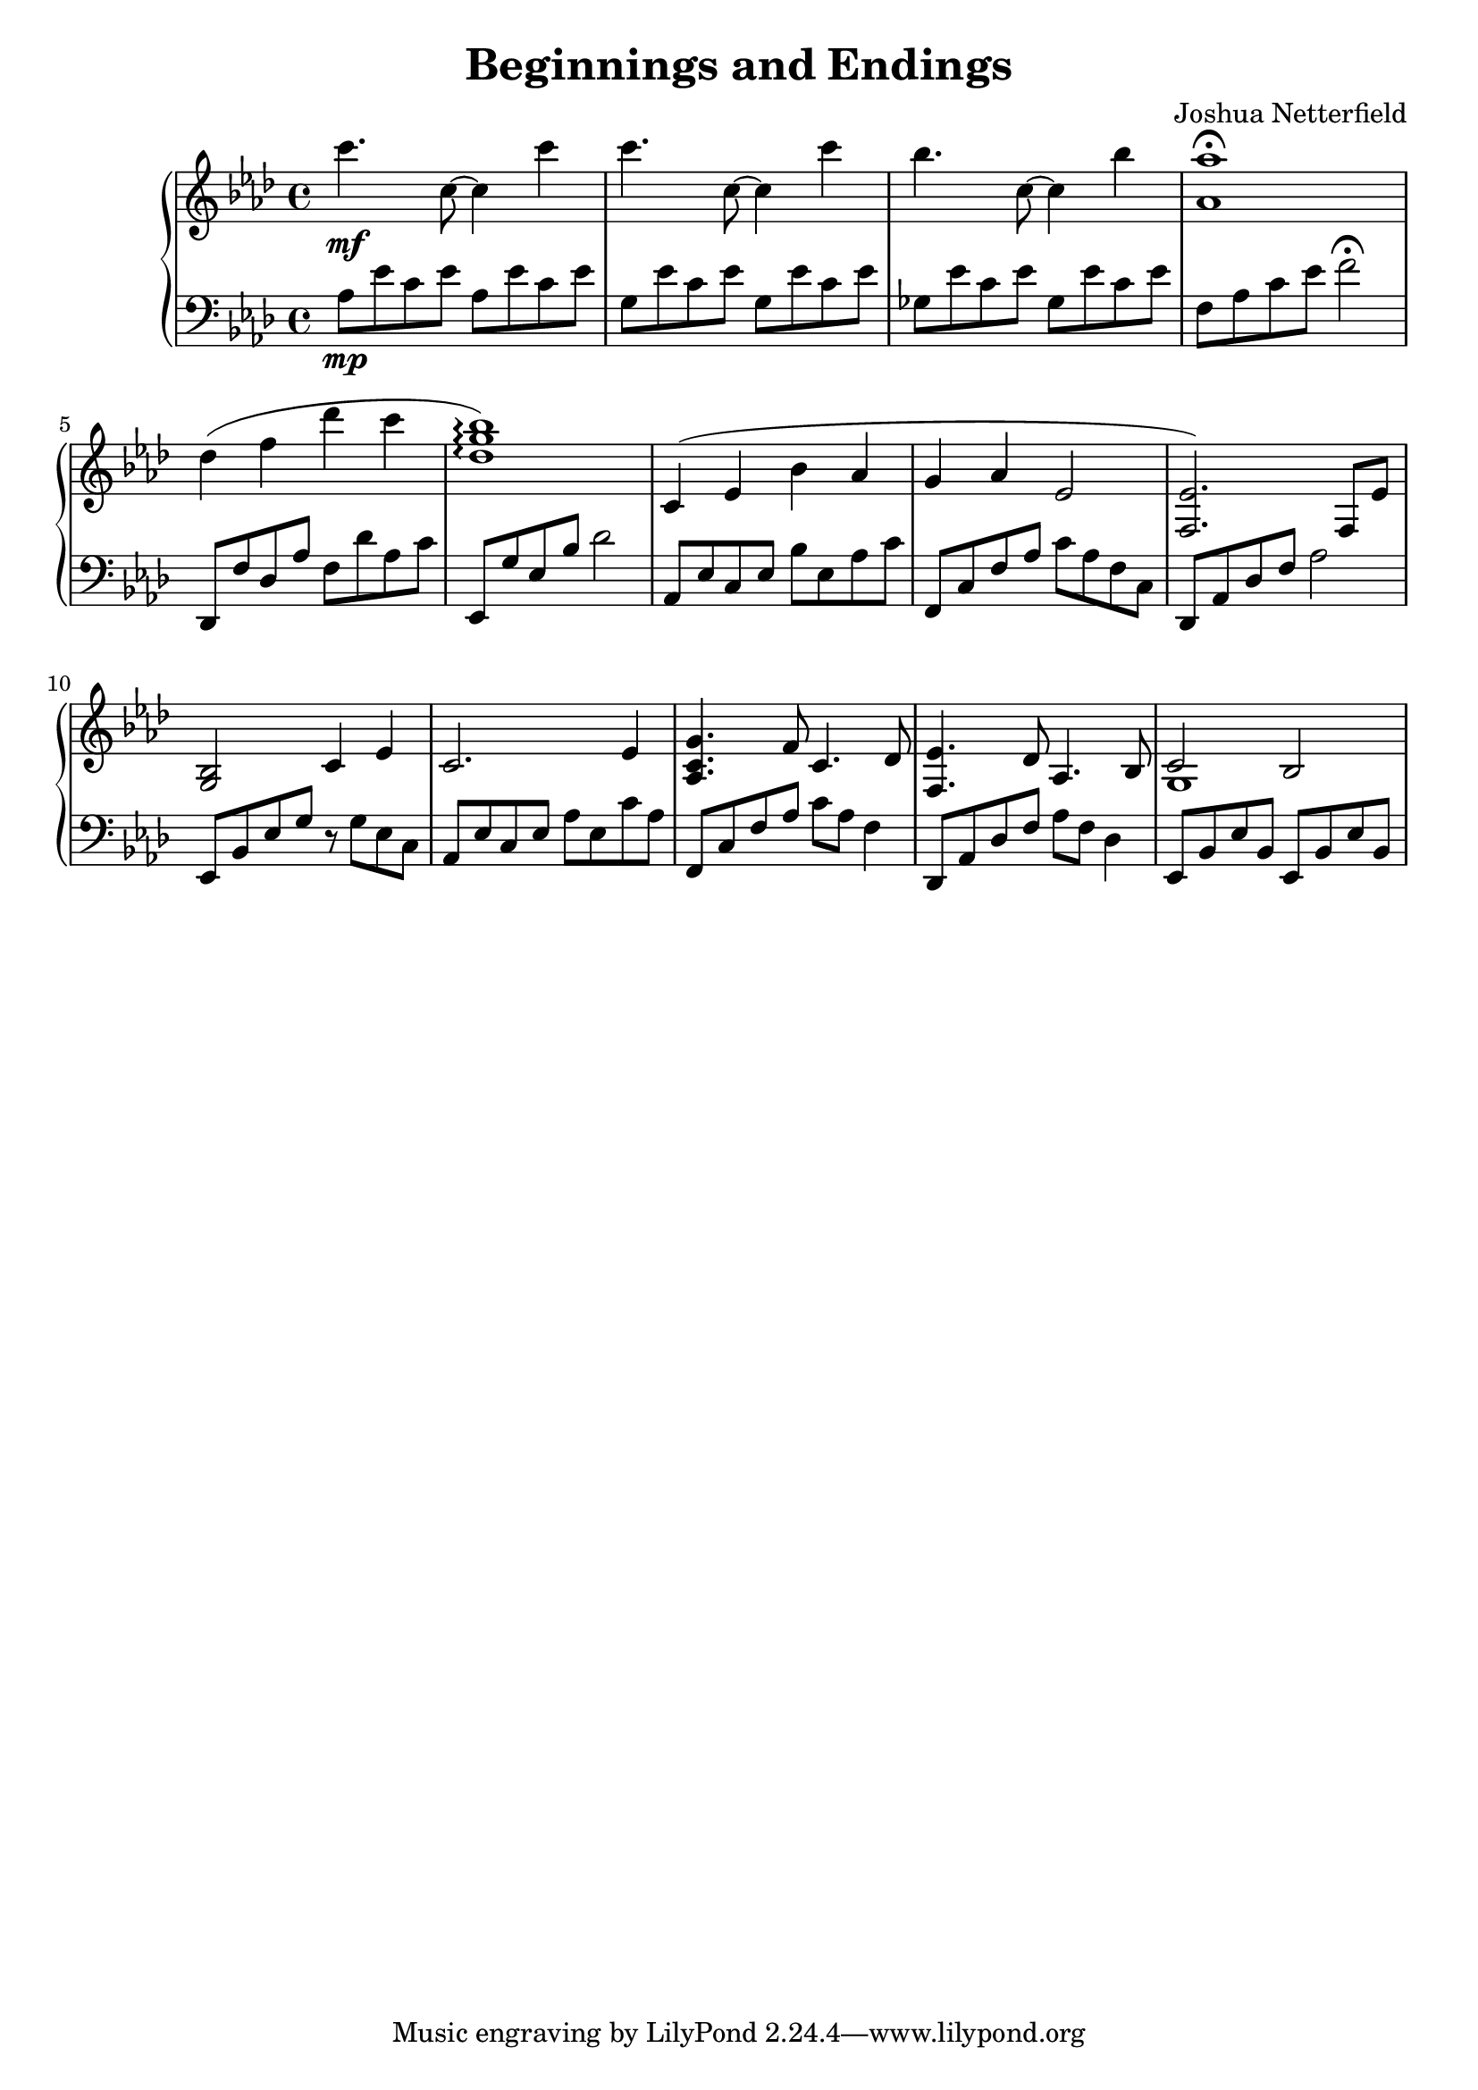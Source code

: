 \version "2.18.2"

\header {
  title = "Beginnings and Endings"
  composer = "Joshua Netterfield"
}

upper = \relative c {
  \clef treble
  \key aes \major
  \time 4/4
  c'''4.\mf c,8 ~ c4 c' | 
  c4.    c,8 ~ c4 c' |
  bes4.  c,8 ~ c4 bes' |
  <aes aes,>1 \fermata |
  des,4( f des' c |
  <des, g bes>1 \arpeggio) |

  c,4 ( ees bes' aes |
  g aes ees2 |
  <ees f,>2.) f,8 ees' |
  <g, bes>2 c4 ees |

  c2. ees4 |
  <g c, aes>4. f8 c4.  des8 |
  <ees f,>4. des8 aes4. bes8 |
  << {c2 bes} \\ {g1} >>
}

lower = \relative c {
  \clef bass
  \key aes \major

  aes'8\mp ees' c ees aes, ees' c ees |
  g,   ees' c ees g,   ees' c ees |
  ges, ees' c ees ges, ees' c ees |
  f, aes c ees f2 \fermata |

  des,,8 f' des aes' f des' aes c |
  ees,, g' ees bes' des2 |

  aes,8 ees' c ees bes' ees, aes c |
  f,,8 c' f aes c aes f c |
  des,8 aes' des f aes2 |
  ees,8 bes' ees g r g ees c |

  aes8 ees' c ees aes ees c' aes |
  f,8 c' f aes c aes f4 |
  des,8 aes' des f aes f des4 |
  ees,8 bes' ees bes ees, bes' ees bes |
}

\score {
  \new PianoStaff <<
    \new Staff = "upper" \upper
    \new Staff = "lower" \lower
  >>
  \layout { }
  \midi { }
}
